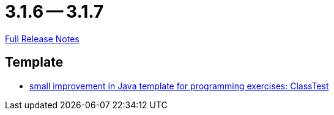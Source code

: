 // SPDX-FileCopyrightText: 2023 Artemis Changelog Contributors
//
// SPDX-License-Identifier: CC-BY-SA-4.0

= 3.1.6 -- 3.1.7

link:https://github.com/ls1intum/Artemis/releases/tag/3.1.7[Full Release Notes]

== Template

* link:https://www.github.com/ls1intum/Artemis/commit/a67e301aed0a7fa60beda9f343ac40e837b71a8f[small improvement in Java template for programming exercises: ClassTest]


